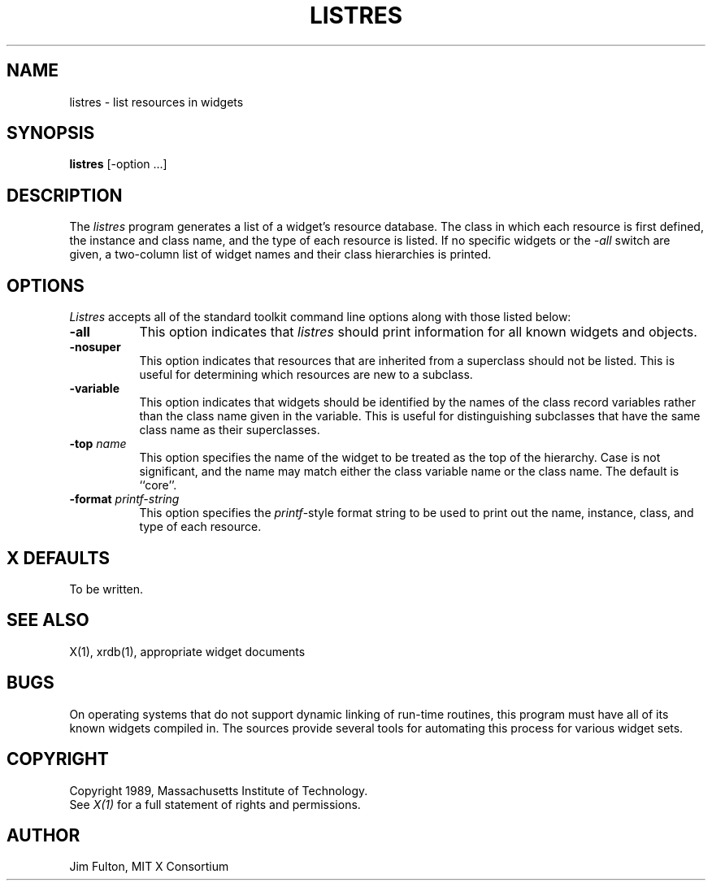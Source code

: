 .TH LISTRES 1 "Release 4" "X Version 11"
.SH NAME
listres - list resources in widgets
.SH SYNOPSIS
.B "listres"
[-option ...]
.SH DESCRIPTION
.PP
The \fIlistres\fP program generates a list of a widget's resource database.  
The class in which each resource is first defined, the instance and class
name, and the type of each resource is listed.  If no specific widgets
or the \fI-all\fP switch are given, a two-column list of widget names and
their class hierarchies is printed.
.SH OPTIONS
\fIListres\fP accepts all of the standard toolkit command line options along
with those listed below:
.TP 8
.B \-all
This option indicates that \fIlistres\fP should print information for all
known widgets and objects. 
.TP 8
.B \-nosuper
This option indicates that resources that are inherited from a superclass
should not be listed.  This is useful for determining which resources are
new to a subclass.
.TP 8
.B \-variable
This option indicates that widgets should be identified by the names of the
class record variables rather than the class name given in the variable.  This
is useful for distinguishing subclasses that have the same class name as their
superclasses.
.TP 8
.B \-top \fIname\fP
This option specifies the name of the widget to be treated as the top of the
hierarchy.  Case is not significant, and the name may match either the class
variable name or the class name.  The default is ``core''.
.TP 8
.B \-format \fIprintf\-string\fP
This option specifies the \fIprintf\fP-style format string to be used to print
out the name, instance, class, and type of each resource.
.SH "X DEFAULTS"
To be written.
.SH "SEE ALSO"
X(1), xrdb(1), appropriate widget documents
.SH "BUGS"
On operating systems that do not support dynamic linking of run-time routines,
this program must have all of its known widgets compiled in.  The sources
provide several tools for automating this process for various widget sets.
.SH COPYRIGHT
Copyright 1989, Massachusetts Institute of Technology.
.br
See \fIX(1)\fP for a full statement of rights and permissions.
.SH AUTHOR
Jim Fulton, MIT X Consortium
